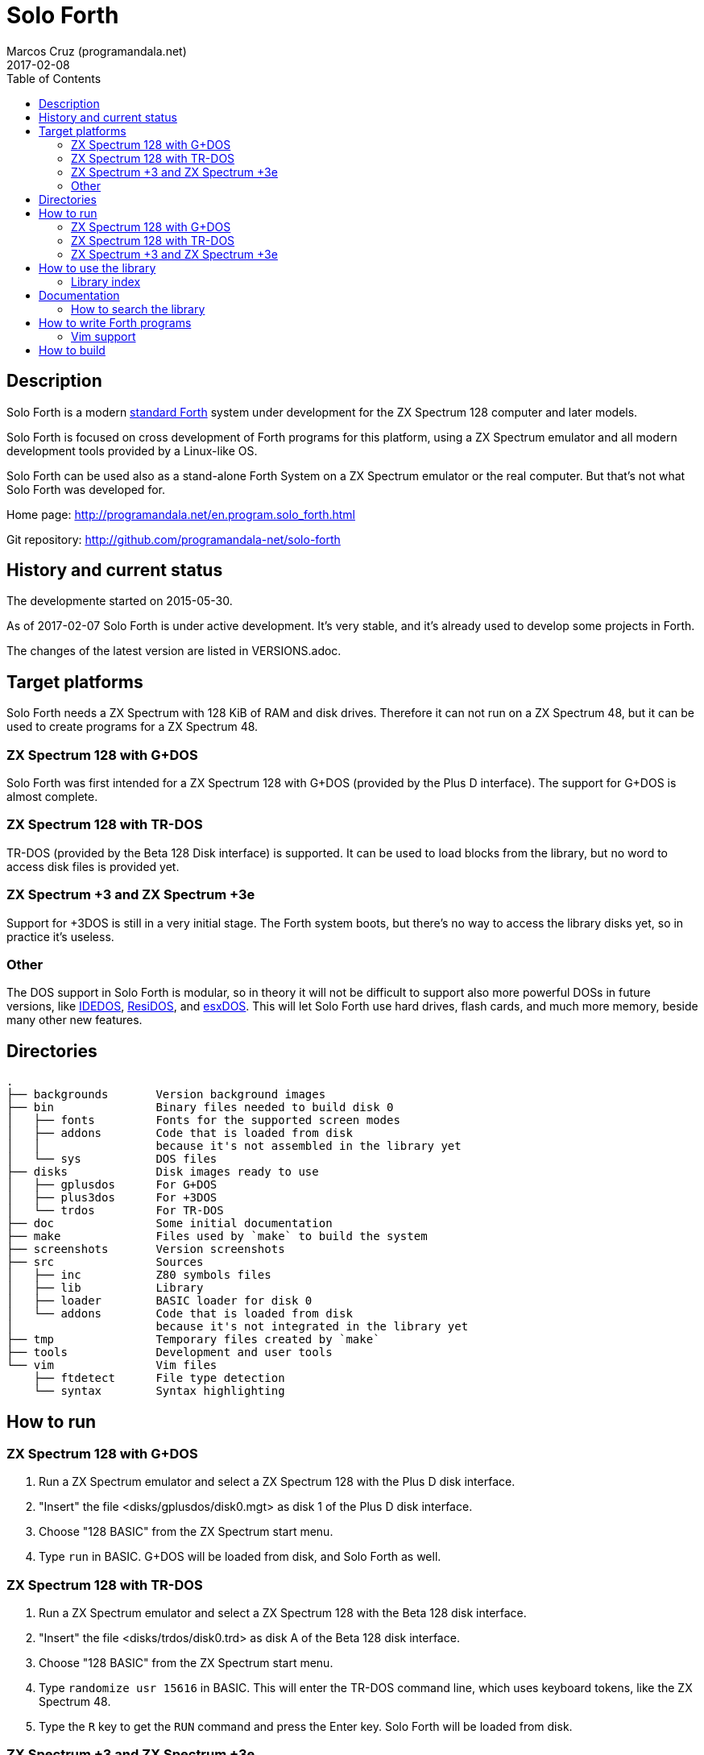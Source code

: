 = Solo Forth
:author: Marcos Cruz (programandala.net)
:revdate: 2017-02-08
:toc:
:linkattrs:

// This file is part of Solo Forth
// http://programandala.net/en.program.solo_forth.html

== Description

Solo Forth is a modern http://forth-standard.org[standard
Forth,role="external"] system under development for the ZX Spectrum
128 computer and later models.

Solo Forth is focused on cross development of Forth programs for this
platform, using a ZX Spectrum emulator and all modern development
tools provided by a Linux-like OS.

Solo Forth can be used also as a stand-alone Forth System on a ZX
Spectrum emulator or the real computer.  But that's not what Solo
Forth was developed for.

Home page: http://programandala.net/en.program.solo_forth.html

[role="external"]
Git repository: http://github.com/programandala-net/solo-forth

== History and current status

The developmente started on 2015-05-30.

As of 2017-02-07 Solo Forth is under active development. It's very
stable, and it's already used to develop some projects in Forth.

The changes of the latest version are listed in VERSIONS.adoc.

== Target platforms

Solo Forth needs a ZX Spectrum with 128 KiB of RAM and disk drives.
Therefore it can not run on a ZX Spectrum 48, but it can be used to
create programs for a ZX Spectrum 48.

=== ZX Spectrum 128 with G+DOS

Solo Forth was first intended for a ZX Spectrum 128 with G+DOS
(provided by the Plus D interface).  The support for G+DOS is almost
complete.

=== ZX Spectrum 128 with TR-DOS

TR-DOS (provided by the Beta 128 Disk interface) is supported. It can
be used to load blocks from the library, but no word to access disk
files is provided yet.

=== ZX Spectrum +3 and ZX Spectrum +3e

Support for +3DOS is still in a very initial stage.  The Forth system
boots, but there's no way to access the library disks yet, so in
practice it's useless.

=== Other

The DOS support in Solo Forth is modular, so in theory it will not be
difficult to support also more powerful DOSs in future versions, like
http://www.worldofspectrum.org/zxplus3e/technical.html[IDEDOS,role="external"],
http://www.worldofspectrum.org/residos/[ResiDOS,role="external"], and
http://esxdos.org[esxDOS,role="external"]. This will let Solo Forth use hard drives,
flash cards, and much more memory, beside many other new features.

== Directories

....
.
├── backgrounds       Version background images
├── bin               Binary files needed to build disk 0
│   ├── fonts         Fonts for the supported screen modes
│   ├── addons        Code that is loaded from disk
│   │                 because it's not assembled in the library yet
│   └── sys           DOS files
├── disks             Disk images ready to use
│   ├── gplusdos      For G+DOS
│   ├── plus3dos      For +3DOS
│   └── trdos         For TR-DOS
├── doc               Some initial documentation
├── make              Files used by `make` to build the system
├── screenshots       Version screenshots
├── src               Sources
│   ├── inc           Z80 symbols files
│   ├── lib           Library
│   ├── loader        BASIC loader for disk 0
│   └── addons        Code that is loaded from disk
│                     because it's not integrated in the library yet
├── tmp               Temporary files created by `make`
├── tools             Development and user tools
└── vim               Vim files
    ├── ftdetect      File type detection
    └── syntax        Syntax highlighting

....

== How to run

=== ZX Spectrum 128 with G+DOS

1. Run a ZX Spectrum emulator and select a ZX Spectrum 128 with the
   Plus D disk interface.
2. "Insert" the file <disks/gplusdos/disk0.mgt> as disk 1 of the Plus
   D disk interface.
3. Choose "128 BASIC" from the ZX Spectrum start menu.
4. Type `run` in BASIC. G+DOS will be loaded from disk, and Solo Forth
   as well.

=== ZX Spectrum 128 with TR-DOS

1. Run a ZX Spectrum emulator and select a ZX Spectrum 128 with the
   Beta 128 disk interface.
2. "Insert" the file <disks/trdos/disk0.trd> as disk A of the Beta 128
   disk interface.
3. Choose "128 BASIC" from the ZX Spectrum start menu.
4. Type `randomize usr 15616` in BASIC. This will enter the TR-DOS
   command line, which uses keyboard tokens, like the ZX Spectrum 48.
5. Type the `R` key to get the `RUN` command and press the Enter
   key. Solo Forth will be loaded from disk.

=== ZX Spectrum +3 and ZX Spectrum +3e

1. Run a ZX Spectrum emulator and select a ZX Spectrum +3 or
   http://www.worldofspectrum.org/zxplus3e/[ZX Spectrum
   +3e,role="external"].
2. "Insert" the file <disks/plus3dos/disk0.180.dsk> as disk A of the
   ZX Spectrum +3.
3. Choose "Loader" from the ZX Spectrum +3 start menu. Solo Forth will
   be loaded from disk.

== How to use the library

NOTE: At the moment, the library can not be used on +3DOS.

The library disk contains the source code in Forth blocks, written
directly on the disk sectors, without any filesystem.  In order to use
the library, follow these steps:

1. <<_how_to_run,Run Solo Forth>>.
2. Insert the library disk:
** In G+DOS: "Insert" the file <disks/gplusdos/disk1_lib.mgt> as disk
   2 of the Plus D disk interface. Type `2 set-drive throw` to set
   drive 2 the current one.
** In TR-DOS: "Insert" the file <disks/trdos/disk1_lib.trd> as disk B
   of the Beta 128 disk interface. Type `1 set-drive throw` to set
   drive 1 (="B") the current one.
3. Type `1 load` to load block 1 from the library disk. By convention,
   block 1 is used as a loader.  In Solo Forth, block 1 contains just
   `2 load`, in order to load the `need` tool and related words from
   block 2.
4. Type `need name`, were "name" is the name of the word or tool you
   want to load from the library.

Disk image number 1 contains only the library.  Disk images from
number 2 contain the library plus sample games, benchmarks and tests,
as their filenames read.

In a future version, the library will not be copied in the other
disks, because it will be possible to use several block disks at the
same time.

=== Library index

`need` and family search the index line (line 0) of all blocks of the
disk for the first occurence of the required word, within a
configurable range of blocks (using the variables `first-locatable`
and `last-locatable`).  Of course, nested `need` are resolved the same
way: searching the library from the beginning.  This can be slow.
This is not a problem, because the goal of Solo Forth is cross
development, and therefore only the last step of the development loop,
i.e., the compilation of the sources from the disk images created in
the host system, compilation that includes all the slow searching of
library blocks, is done in the real (actually, emulated) machine. But
the system includes a tool to create an index of the library, which is
used to locate their contents instantaneously, what makes things more
comfortable when the Forth system is used interactively.

How to use the library index:

1. Load the indexer with `need make-thru-index`.
2. Make the index and activate it with `make-thru-index`.
3. The default behaviour (no index) can be restored with
   `use-no-index`.  The index can be reactivated with
   `use-thru-index`.

The indexer creates an index (actually, a Forth word list whose
definitions use no code or data space) and changes the default
behaviour of `need` and related words to use it. Then `need name` will
automatically start loading the first block where the word "name" is
defined.

[caption="Time and memory required to make the library index (in v0.12.0)"]
|===
| DOS     | First block | Last block | Seconds | Bytes of far memory

| G+DOS   |           5 |        799 |     154 |               13498
| TR-DOS  |           5 |        635 |     135 |               13027
|===

NOTE: The far memory is the virtual 64-KiB space formed by 4
configurable memory banks. No code or data space is used by the
indexer.

An alternative indexer is under development. It's activated with
`use-fly-index` and does not make and index in advance: Instead, it
indexes the blocks on the fly, when they are searched the first time.
This indexer is included in version 0.12.0 but it's not finished yet.

== Documentation

At the moment, the only documentation is this README file, the
sources, and a file in the <doc/> directory that explains the stack
notation.

Most words are fully documented in the kernel and the library source
files, and those comments are marked in order to extract them from the
sources and build a fully organized and indexed glossary in
http://asciidoctor.org[Asciidoctor,role="external"] format, that will
be automatically converted to HTML, EPUB and other formats.

The tool that will build the documentation is under development,
written in Forth with
http://gnu.org/software/gforth[Gforth,role="external"], and it will be
included in a future version of Solo Forth.

=== How to search the library

A simple wrapper script is provided to search the library for a
regular expression. It's used during the development, but it can be
useful for the user too.

Usage examples:

----
tools/search_library.sh make-thru-index
tools/search_library.sh make-thru-index -l
tools/search_library.sh color
tools/search_library.sh ":\scolor\s"
----

The script uses `ack`, but it can be replaced with the more common
`grep`. They are compatible.

== How to write Forth programs

In order to use Solo Forth to write programs for ZX Spectrum,
programmers already acquainted with Forth and Linux systems can
extract all the required information from the <Makefile> of Solo
Forth.

The only difference between building Solo Forth and building a Forth
program is the additional files added to disk image 0 (the boot disk),
if needed, and the library modules included in disk image 1 (the
library disk), which also contains the source of the program.  If
the program does not need to use the disk at run-time, you can
simply copy the default disk 0, and boot it to load your program
from block 1 of your customized disk 1, with a simple `1 load`. When
the loading finishes, you can save a snapshot with the ZX Spectrum
emulator.

Some simple little games are provided as examples in the library.
They are in their own disk image, which contains also the whole
library. Some of them are not finished yet.

In order to try and fix the Forth system during its development, two
more complex game projects are being developed at the same time. They
will be published soon in a public Git repository. They will be useful
as examples.

=== Vim support

In order to make Vim recognize and highlight the Solo Forth sources,
with the ".fsb" extension, copy the contents of the <./vim/> directory
to your home <~/.vim/> directory.

== How to build

If you modify the kernel or the library, you need to build the system.

First, see the requirements listed in the header of the <Makefile>
file and install the required programs. Then enter the project
directory and use one of the following commands to build the disk
images for your DOS of choice:

|===
| DOS          | Command

| G+DOS        | `make gplusdos` or simply `make g`
| TR-DOS       | `make trdos` or simply `make t`
| +3DOS        | `make plus3dos` or simply `make p`
| All of them  | `make all` or simply `make`.
|===

The correspondent disk images will be recreated in the <disks>
directory.

